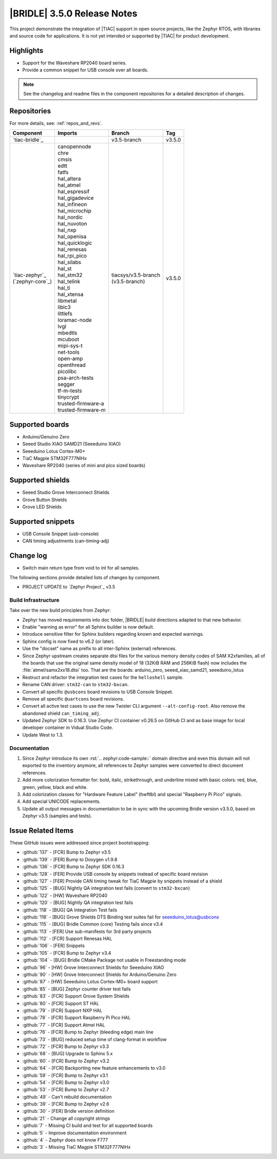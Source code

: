 .. _bridle_release_notes_350:

|BRIDLE| 3.5.0 Release Notes
############################

This project demonstrate the integration of |TIAC| support in open
source projects, like the Zephyr RTOS, with libraries and source code
for applications. It is not yet intended or supported by |TIAC| for
product development.

Highlights
**********

* Support for the Waveshare RP2040 board series.
* Provide a common snippet for USB console over all boards.

.. note:: See the changelog and readme files in the component repositories
   for a detailed description of changes.

Repositories
************

For more details, see: :ref:`repos_and_revs`.

.. list-table::
   :header-rows: 1

   * - Component
     - Imports
     - Branch
     - Tag
   * - `tiac-bridle`_
     -
     - v3.5-branch
     - v3.5.0
   * - | `tiac-zephyr`_
       | (`zephyr-core`_)
     - | canopennode
       | chre
       | cmsis
       | edtt
       | fatfs
       | hal_altera
       | hal_atmel
       | hal_espressif
       | hal_gigadevice
       | hal_infineon
       | hal_microchip
       | hal_nordic
       | hal_nuvoton
       | hal_nxp
       | hal_openisa
       | hal_quicklogic
       | hal_renesas
       | hal_rpi_pico
       | hal_silabs
       | hal_st
       | hal_stm32
       | hal_telink
       | hal_ti
       | hal_xtensa
       | libmetal
       | liblc3
       | littlefs
       | loramac-node
       | lvgl
       | mbedtls
       | mcuboot
       | mipi-sys-t
       | net-tools
       | open-amp
       | openthread
       | picolibc
       | psa-arch-tests
       | segger
       | tf-m-tests
       | tinycrypt
       | trusted-firmware-a
       | trusted-firmware-m
     - | tiacsys/v3.5-branch
       | (v3.5-branch)
     - v3.5.0

Supported boards
****************

* Arduino/Genuino Zero
* Seeed Studio XIAO SAMD21 (Seeeduino XIAO)
* Seeeduino Lotus Cortex-M0+
* TiaC Magpie STM32F777NIHx
* Waveshare RP2040 (series of mini and pico sized boards)

Supported shields
*****************

* Seeed Studio Grove Interconnect Shields
* Grove Button Shields
* Grove LED Shields

Supported snippets
******************

* USB Console Snippet (usb-console)
* CAN timing adjustments (can-timing-adj)

Change log
**********

* Switch main return type from void to int for all samples.

The following sections provide detailed lists of changes by component.

* PROJECT UPDATE to `Zephyr Project`_ v3.5

Build Infrastructure
====================

Take over the new build principles from Zephyr:

* Zephyr has moved requirements into doc folder, |BRIDLE| build directions
  adapted to that new behavior.
* Enable "warning as error" for all Sphinx builder is now default.
* Introduce sensitive filter for Sphinx builders regarding known and expected
  warnings.
* Sphinx config is now fixed to v6.2 (or later).
* Use the "docset" name as prefix to all inter-Sphinx (external) references.
* Since Zephyr upstream creates separate dtsi files for the various memory
  density codes of SAM X2xfamilies, all of the boards that use the original
  same density model of 18 (32KiB RAM and 256KiB flash) now includes the
  :file:`atmel/samx2xx18.dtsi` too.
  That are the boards: arduino_zero, seeed_xiao_samd21, seeeduino_lotus
* Restruct and refactor the integration test cases for the ``helloshell``
  sample.
* Rename CAN driver: ``stm32-can`` to ``stm32-bxcan``.
* Convert all specific ``@usbcons`` board revisions to USB Console Snippet.
* Remove all specific ``@uartcons`` board revisions.
* Convert all active test cases to use the new Twister CLI argument
  ``--alt-config-root``. Also remove the abandoned shield ``can_timing_adj``.
* Updated Zephyr SDK to 0.16.3. Use Zephyr CI container v0.26.5 on GitHub CI
  and as base image for local developer container in Vidual Studio Code.
* Update West to 1.3.

Documentation
=============

1. Since Zephyr introduce its own :rst:`.. zephyr:code-sample::` domain
   directive and even this domain will not exported to the inventory anymore,
   all references to Zephyr samples were converted to direct document references.
2. Add more colorization formatter for: bold, italic, strikethrough, and
   underline mixed with basic colors: red, blue, green, yellow, black and white.
3. Add colorization classes for "Hardware Feature Label" (hwftlbl) and special
   "Raspberry Pi Pico" signals.
4. Add special UNICODE replacements.
5. Update all output messages in documentation to be in sync with the upcoming
   Bridle version v3.5.0, based on Zephyr v3.5 (samples and tests).

Issue Related Items
*******************

These GitHub issues were addressed since project bootstrapping:

* :github:`137` - [FCR] Bump to Zephyr v3.5
* :github:`139` - [FER] Bump to Doxygen v1.9.8
* :github:`136` - [FCR] Bump to Zephyr SDK 0.16.3
* :github:`128` - [FER] Provide USB console by snippets instead of specific board revision
* :github:`127` - [FER] Provide CAN timing tweak for TiaC Magpie by snippets instead of a shield
* :github:`125` - [BUG] Nightly QA integration test fails (convert to ``stm32-bxcan``)
* :github:`122` - [HW] Waveshare RP2040
* :github:`120` - [BUG] Nightly QA integration test fails
* :github:`118` - [BUG] QA Integration Test fails
* :github:`116` - [BUG] Grove Shields DTS Binding test suites fail for seeeduino_lotus@usbcons
* :github:`115` - [BUG] Bridle Common (core) Testing fails since v3.4
* :github:`113` - [FER] Use sub-manifests for 3rd party projects
* :github:`112` - [FCR] Support Renesas HAL
* :github:`106` - [FER] Snippets
* :github:`105` - [FCR] Bump to Zephyr v3.4
* :github:`104` - [BUG] Bridle CMake Package not usable in Freestanding mode
* :github:`96` - [HW] Grove Interconnect Shields for Seeeduino XIAO
* :github:`90` - [HW] Grove Interconnect Shields for Arduino/Genuino Zero
* :github:`87` - [HW] Seeeduino Lotus Cortex-M0+ board support
* :github:`85` - [BUG] Zephyr counter driver test fails
* :github:`83` - [FCR] Support Grove System Shields
* :github:`80` - [FCR] Support ST HAL
* :github:`79` - [FCR] Support NXP HAL
* :github:`78` - [FCR] Support Raspberry Pi Pico HAL
* :github:`77` - [FCR] Support Atmel HAL
* :github:`76` - [FCR] Bump to Zephyr (bleeding edge) main line
* :github:`73` - [BUG] reduced setup time of clang-format in workflow
* :github:`72` - [FCR] Bump to Zephyr v3.3
* :github:`68` - [BUG] Upgrade to Sphinx 5.x
* :github:`60` - [FCR] Bump to Zephyr v3.2
* :github:`64` - [FCR] Backporting new feature enhancements to v3.0
* :github:`59` - [FCR] Bump to Zephyr v3.1
* :github:`54` - [FCR] Bump to Zephyr v3.0
* :github:`53` - [FCR] Bump to Zephyr v2.7
* :github:`49` - Can't rebuild documentation
* :github:`39` - [FCR] Bump to Zephyr v2.6
* :github:`30` - [FER] Bridle version definition
* :github:`21` - Change all copyright strings
* :github:`7` - Missing CI build and test for all supported boards
* :github:`5` - Improve documentation environment
* :github:`4` - Zephyr does not know F777
* :github:`3` - Missing TiaC Magpie STM32F777NIHx
